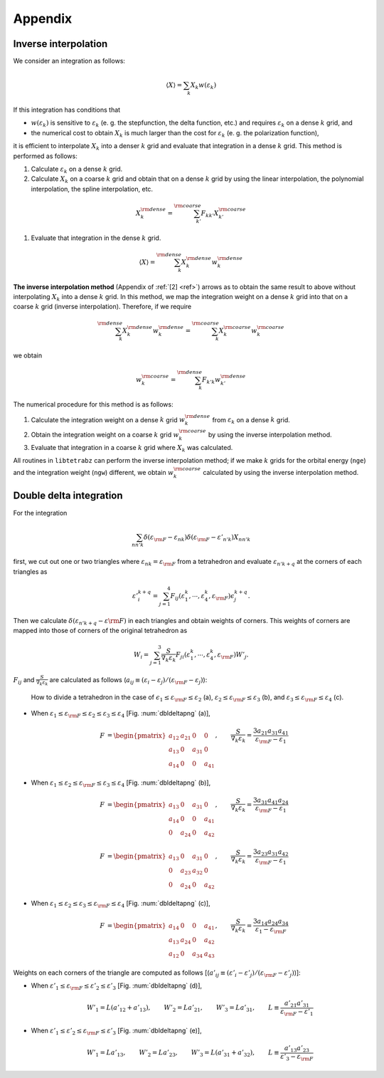 .. _app:

Appendix
========

Inverse interpolation
---------------------

We consider an integration as follows:

.. math::

   \begin{align}
   \langle X \rangle = \sum_{k} X_k w(\varepsilon_k)
   \end{align}

If this integration has conditions that

-  :math:`w(\varepsilon_k)` is sensitive to :math:`\varepsilon_k` (e. g. the
   stepfunction, the delta function, etc.) and requires
   :math:`\varepsilon_k` on a dense :math:`k` grid, and

-  the numerical cost to obtain :math:`X_k` is much larger than the cost for
   :math:`\varepsilon_k` (e. g. the polarization function),

it is efficient to interpolate :math:`X_k` into a denser :math:`k` grid and
evaluate that integration in a dense :math:`k` grid. This method is performed
as follows:

#. Calculate :math:`\varepsilon_k` on a dense :math:`k` grid.

#. Calculate :math:`X_k` on a coarse :math:`k` grid and obtain that on a dense :math:`k`
   grid by using the linear interpolation, the polynomial interpolation,
   the spline interpolation, etc.

.. math::
   
   \begin{align}
   X_k^{\rm dense} = \sum_{k'}^{\rm coarse}
   F_{k k'} X_{k'}^{\rm coarse}
   \end{align}

#. Evaluate that integration in the dense :math:`k` grid.

.. math::
   
   \begin{align}
   \langle X \rangle = \sum_{k}^{\rm dense}
   X_k^{\rm dense} w_k^{\rm dense}
   \end{align}

**The inverse interpolation method**  (Appendix of :ref:`[2] <ref>`)
arrows as to obtain the same result
to above without interpolating :math:`X_k` into a dense :math:`k` grid. In this
method, we map the integration weight on a dense :math:`k` grid into that on a
coarse :math:`k` grid (inverse interpolation). Therefore, if we require

.. math::
   
   \begin{align}
   \sum_k^{\rm dense} X_k^{\rm dense} w_k^{\rm dense}
   = \sum_k^{\rm coarse} X_k^{\rm coarse} w_k^{\rm coarse}
   \end{align}

we obtain

.. math::

   \begin{align}
   w_k^{\rm coarse} = \sum_k^{\rm dense} F_{k' k}
   w_{k'}^{\rm dense}
   \end{align}

The numerical procedure for this method is as follows:

#. Calculate the integration weight on a dense :math:`k` grid
   :math:`w_k^{\rm dense}` from :math:`\varepsilon_k` on a dense :math:`k` grid.

#. Obtain the integration weight on a coarse :math:`k` grid :math:`w_k^{\rm
   coarse}` by using the inverse interpolation method.

#. Evaluate that integration in a coarse :math:`k` grid where :math:`X_k` was
   calculated.

All routines in ``libtetrabz`` can perform the inverse interpolation
method; if we make :math:`k` grids for the orbital energy (``nge``) and the
integration weight (``ngw``) different, we obtain :math:`w_k^{\rm coarse}`
calculated by using the inverse interpolation method.

Double delta integration
------------------------

For the integration

.. math::

   \begin{align}
   \sum_{n n' k} \delta(\varepsilon_{\rm F} -
   \varepsilon_{n k}) \delta(\varepsilon_{\rm F} - \varepsilon'_{n' k})
   X_{n n' k}
   \end{align}

first, we cut out one or two triangles where
:math:`\varepsilon_{n k} = \varepsilon_{\rm F}` from a tetrahedron
and evaluate :math:`\varepsilon_{n' k+q}` at the corners of each triangles as

.. math::

   \begin{align}
   \varepsilon'^{k+q}_{i} = \sum_{j=1}^4 F_{i j}(
   \varepsilon_1^{k}, \cdots, \varepsilon_{4}^{k}, \varepsilon_{\rm F}) 
   \epsilon_{j}^{k+q}.
   \end{align}
   
Then we calculate :math:`\delta(\varepsilon_{n' k+q} - \varepsilon{\rm F})`
in each triangles and obtain weights of corners.
This weights of corners are mapped into those of corners of the original tetrahedron as

.. math::
   
   \begin{align}
   W_{i} = \sum_{j=1}^3 \frac{S}{\nabla_k \varepsilon_k}F_{j i}(
   \varepsilon_{1}^k, \cdots, \varepsilon_{4}^k, \varepsilon_{\rm F}) 
   W'_{j}.
   \end{align}

:math:`F_{i j}` and :math:`\frac{S}{\nabla_k \varepsilon_k}` are calculated as follows 
(:math:`a_{i j} \equiv (\varepsilon_i - \varepsilon_j)/(\varepsilon_{\rm F} - \varepsilon_j)`):

.. _dbldeltapng:

.. figure:: ../figs/dbldelta.png
   :scale: 100

   How to divide a tetrahedron 
   in the case of :math:`\epsilon_1 \leq \varepsilon_{\rm F} \leq \varepsilon_2` (a), 
   :math:`\varepsilon_2 \leq \varepsilon_{\rm F} \leq \varepsilon_3` (b), and
   :math:`\varepsilon_3 \leq \varepsilon_{\rm F} \leq \varepsilon_4` (c).

- When :math:`\varepsilon_1 \leq \varepsilon_{\rm F} \leq \varepsilon_2 \leq \varepsilon_3 \leq\varepsilon_4`
  [Fig. :num:`dbldeltapng` (a)], 

   .. math::
   
      \begin{align}
      F &= 
      \begin{pmatrix}
      a_{1 2} & a_{2 1} &       0 & 0 \\
      a_{1 3} &       0 & a_{3 1} & 0 \\
      a_{1 4} &       0 &       0 & a_{4 1}
      \end{pmatrix}, 
      \qquad
      \frac{S}{\nabla_k \varepsilon_k} = \frac{3 a_{2 1} a_{3 1} a_{4 1}}{\varepsilon_{\rm F} - \varepsilon_1}
      \end{align}
  
- When :math:`\varepsilon_1 \leq \varepsilon_2 \leq \varepsilon_{\rm F} \leq \varepsilon_3 \leq\varepsilon_4`
  [Fig. :num:`dbldeltapng` (b)], 

   .. math::
   
      \begin{align}
      F &= 
      \begin{pmatrix}
      a_{1 3} &       0 & a_{3 1} & 0 \\
      a_{1 4} &       0 &       0 & a_{4 1} \\
      0 & a_{2 4} &       0 & a_{4 2}
      \end{pmatrix}, 
      \qquad
      \frac{S}{\nabla_k \varepsilon_k} = \frac{3 a_{3 1} a_{4 1} a_{2 4}}{\varepsilon_{\rm F} - \varepsilon_1}
      \end{align}
  
   .. math::
   
      \begin{align}
      F &= 
      \begin{pmatrix}
      a_{1 3} &       0 & a_{3 1} & 0 \\
      0 & a_{2 3} & a_{3 2} & 0 \\
      0 & a_{2 4} &       0 & a_{4 2}
      \end{pmatrix}, 
      \qquad
      \frac{S}{\nabla_k \varepsilon_k} = \frac{3 a_{2 3} a_{3 1} a_{4 2}}{\varepsilon_{\rm F} - \varepsilon_1}
      \end{align}

- When :math:`\varepsilon_1 \leq \varepsilon_2 \leq \varepsilon_3 \leq \varepsilon_{\rm F} \leq \varepsilon_4`
  [Fig. :num:`dbldeltapng` (c)], 

   .. math::
   
      \begin{align}
      F &= 
      \begin{pmatrix}
      a_{1 4} &       0 &       0 & a_{4 1} \\
      a_{1 3} & a_{2 4} &       0 & a_{4 2} \\
      a_{1 2} &       0 & a_{3 4} & a_{4 3}
      \end{pmatrix}, 
      \qquad
      \frac{S}{\nabla_k \varepsilon_k} = \frac{3 a_{1 4} a_{2 4} a_{3 4}}{\varepsilon_1 - \varepsilon_{\rm F}}
      \end{align}

Weights on each corners of the triangle are computed as follows
[(:math:`a'_{i j} \equiv (\varepsilon'_i - \varepsilon'_j)/(\varepsilon_{\rm F} - \varepsilon'_j)`)]:

- When :math:`\varepsilon'_1 \leq \varepsilon_{\rm F} \leq \varepsilon'_2 \leq \varepsilon'_3` [Fig. :num:`dbldeltapng` (d)], 

   .. math::
   
      \begin{align}
      W'_1 = L (a'_{1 2} + a'_{1 3}), \qquad
      W'_2 = L a'_{2 1}, \qquad
      W'_3 = L a'_{3 1}, \qquad
      L \equiv \frac{a'_{2 1} a'_{3 1}}{\varepsilon_{\rm F} - \varepsilon'_{1}}
      \end{align}

- When :math:`\varepsilon'_1 \leq \varepsilon'_2 \leq \varepsilon_{\rm F} \leq \varepsilon'_3` [Fig. :num:`dbldeltapng` (e)], 

   .. math::
   
      \begin{align}
      W'_1 = L a'_{1 3}, \qquad
      W'_2 = L a'_{2 3}, \qquad
      W'_3 = L (a'_{3 1} + a'_{3 2}), \qquad
      L \equiv \frac{a'_{1 3} a'_{2 3}}{\varepsilon'_{3} - \varepsilon_{\rm F}} 
      \end{align}
